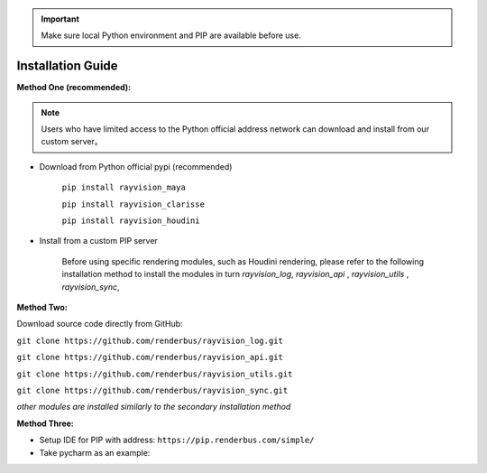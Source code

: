 .. important::
    Make sure local Python environment and PIP are available before use.
   

Installation Guide
====================

**Method One (recommended):**

.. note::
   Users who have limited access to the Python official address network
   can download and install from our custom server。

- Download from Python official pypi (recommended)

   ``pip install rayvision_maya``

   ``pip install rayvision_clarisse``

   ``pip install rayvision_houdini``

- Install from a custom PIP server

   Before using specific rendering modules, such as Houdini rendering,
   please refer to the following installation method to install the modules in turn
   `rayvision_log`, `rayvision_api` , `rayvision_utils` , `rayvision_sync`,

**Method Two:**

Download source code directly from GitHub:

``git clone https://github.com/renderbus/rayvision_log.git``

``git clone https://github.com/renderbus/rayvision_api.git``

``git clone https://github.com/renderbus/rayvision_utils.git``

``git clone https://github.com/renderbus/rayvision_sync.git``

*other modules are installed similarly to the secondary installation method*

**Method Three:**

* Setup IDE for PIP with address: ``https://pip.renderbus.com/simple/``

* Take pycharm as an example:

.. image:: ../_static/image/pycharm配置PIP地址.png

.. image:: ../_static/image/pycharm安装自定义包.png
